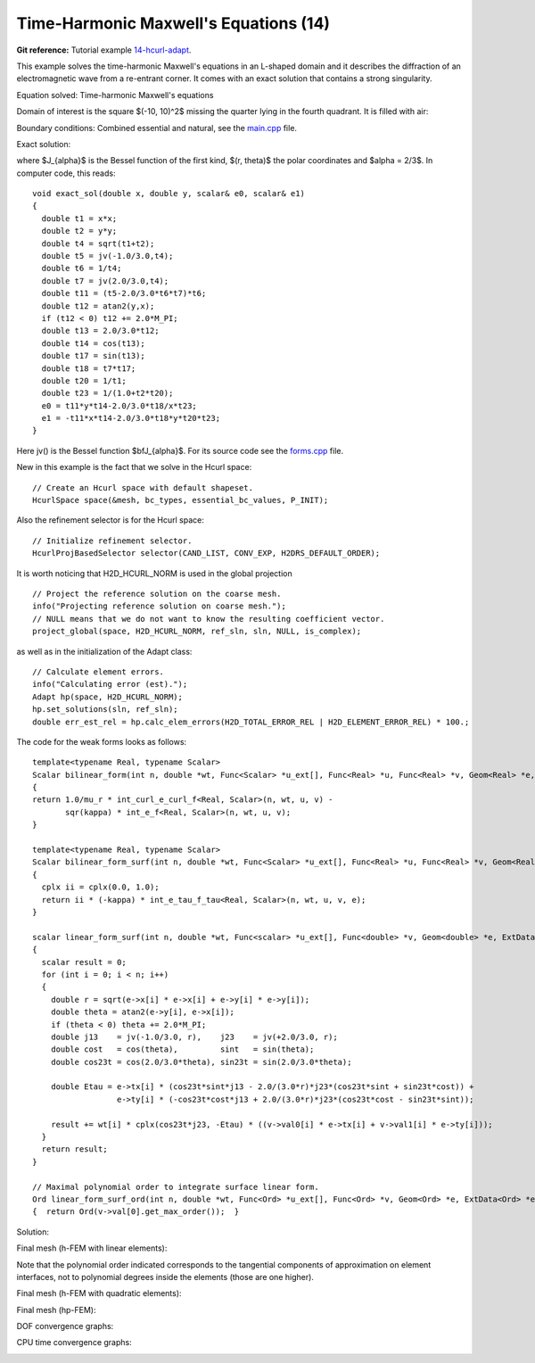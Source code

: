 Time-Harmonic Maxwell's Equations (14)
--------------------------------------

**Git reference:** Tutorial example `14-hcurl-adapt <http://git.hpfem.org/hermes.git/tree/HEAD:/hermes2d/tutorial/14-hcurl-adapt>`_. 

This example solves the time-harmonic Maxwell's equations in an L-shaped domain and it 
describes the diffraction of an electromagnetic wave from a re-entrant corner. It comes with an 
exact solution that contains a strong singularity.

Equation solved: Time-harmonic Maxwell's equations

.. math::
    :label: example-14

    \frac{1}{\mu_r} \nabla \times \nabla \times E - \kappa^2 \epsilon_r E = \Phi.

Domain of interest is the square $(-10, 10)^2$ missing the quarter lying in the 
fourth quadrant. It is filled with air:

.. image:: 14/domain.png
   :align: center
   :width: 490
   :height: 490
   :alt: Computational domain.

Boundary conditions: Combined essential and natural, see the 
`main.cpp <http://git.hpfem.org/hermes.git/blob/HEAD:/hermes2d/tutorial/14-hcurl-adapt/main.cpp>`_ file.

Exact solution:

.. math::
    :label: example-14-exact

    E(x, y) = \nabla \times J_{\alpha} (r) \cos(\alpha \theta)

where $J_{\alpha}$ is the Bessel function of the first kind, 
$(r, \theta)$ the polar coordinates and $\alpha = 2/3$. In 
computer code, this reads:

::

    void exact_sol(double x, double y, scalar& e0, scalar& e1)
    {
      double t1 = x*x;
      double t2 = y*y;
      double t4 = sqrt(t1+t2);
      double t5 = jv(-1.0/3.0,t4);
      double t6 = 1/t4;
      double t7 = jv(2.0/3.0,t4);
      double t11 = (t5-2.0/3.0*t6*t7)*t6;
      double t12 = atan2(y,x);
      if (t12 < 0) t12 += 2.0*M_PI;
      double t13 = 2.0/3.0*t12;
      double t14 = cos(t13);
      double t17 = sin(t13);
      double t18 = t7*t17;
      double t20 = 1/t1;
      double t23 = 1/(1.0+t2*t20);
      e0 = t11*y*t14-2.0/3.0*t18/x*t23;
      e1 = -t11*x*t14-2.0/3.0*t18*y*t20*t23;
    }  

Here jv() is the Bessel function $\bfJ_{\alpha}$. For its source code see the 
`forms.cpp <http://git.hpfem.org/hermes.git/blob/HEAD:/hermes2d/tutorial/14-hcurl-adapt/forms.cpp>`_ file.

New in this example is the fact that we solve in the Hcurl space::

    // Create an Hcurl space with default shapeset.
    HcurlSpace space(&mesh, bc_types, essential_bc_values, P_INIT);

Also the refinement selector is for the Hcurl space::

    // Initialize refinement selector.
    HcurlProjBasedSelector selector(CAND_LIST, CONV_EXP, H2DRS_DEFAULT_ORDER);

It is worth noticing that H2D_HCURL_NORM is used in the 
global projection

::

    // Project the reference solution on the coarse mesh.
    info("Projecting reference solution on coarse mesh.");
    // NULL means that we do not want to know the resulting coefficient vector.
    project_global(space, H2D_HCURL_NORM, ref_sln, sln, NULL, is_complex); 

as well as in the initialization of the Adapt class::

    // Calculate element errors.
    info("Calculating error (est).");
    Adapt hp(space, H2D_HCURL_NORM);
    hp.set_solutions(sln, ref_sln);
    double err_est_rel = hp.calc_elem_errors(H2D_TOTAL_ERROR_REL | H2D_ELEMENT_ERROR_REL) * 100.;

The code for the weak forms looks as follows::

    template<typename Real, typename Scalar>
    Scalar bilinear_form(int n, double *wt, Func<Scalar> *u_ext[], Func<Real> *u, Func<Real> *v, Geom<Real> *e, ExtData<Scalar> *ext)
    {
    return 1.0/mu_r * int_curl_e_curl_f<Real, Scalar>(n, wt, u, v) -
           sqr(kappa) * int_e_f<Real, Scalar>(n, wt, u, v);
    }
   
    template<typename Real, typename Scalar>
    Scalar bilinear_form_surf(int n, double *wt, Func<Scalar> *u_ext[], Func<Real> *u, Func<Real> *v, Geom<Real> *e, ExtData<Scalar> *ext)
    {
      cplx ii = cplx(0.0, 1.0);
      return ii * (-kappa) * int_e_tau_f_tau<Real, Scalar>(n, wt, u, v, e);
    }
   
    scalar linear_form_surf(int n, double *wt, Func<scalar> *u_ext[], Func<double> *v, Geom<double> *e, ExtData<scalar> *ext)
    {
      scalar result = 0;
      for (int i = 0; i < n; i++)
      {
        double r = sqrt(e->x[i] * e->x[i] + e->y[i] * e->y[i]);
        double theta = atan2(e->y[i], e->x[i]);
        if (theta < 0) theta += 2.0*M_PI;
        double j13    = jv(-1.0/3.0, r),    j23    = jv(+2.0/3.0, r);
        double cost   = cos(theta),         sint   = sin(theta);
        double cos23t = cos(2.0/3.0*theta), sin23t = sin(2.0/3.0*theta);
   
        double Etau = e->tx[i] * (cos23t*sint*j13 - 2.0/(3.0*r)*j23*(cos23t*sint + sin23t*cost)) +
                      e->ty[i] * (-cos23t*cost*j13 + 2.0/(3.0*r)*j23*(cos23t*cost - sin23t*sint));
  
        result += wt[i] * cplx(cos23t*j23, -Etau) * ((v->val0[i] * e->tx[i] + v->val1[i] * e->ty[i]));
      }
      return result;
    }

    // Maximal polynomial order to integrate surface linear form.
    Ord linear_form_surf_ord(int n, double *wt, Func<Ord> *u_ext[], Func<Ord> *v, Geom<Ord> *e, ExtData<Ord> *ext)
    {  return Ord(v->val[0].get_max_order());  }

Solution:

.. image:: 14/solution.png
   :align: center
   :width: 500
   :height: 420
   :alt: Solution.

Final mesh (h-FEM with linear elements):

.. image:: 14/mesh-h1.png
   :align: center
   :width: 460
   :height: 390
   :alt: Final mesh (h-FEM with linear elements).

Note that the polynomial order indicated corresponds to the tangential components 
of approximation on element interfaces, not to polynomial degrees inside the elements
(those are one higher).

Final mesh (h-FEM with quadratic elements):

.. image:: 14/mesh-h2.png
   :align: center
   :width: 460
   :height: 390
   :alt: Final mesh (h-FEM with quadratic elements).

Final mesh (hp-FEM):

.. image:: 14/mesh-hp.png
   :align: center
   :width: 460
   :height: 390
   :alt: Final mesh (hp-FEM).

DOF convergence graphs:

.. image:: 14/conv_dof.png
   :align: center
   :width: 600
   :height: 400
   :alt: DOF convergence graph.

CPU time convergence graphs:

.. image:: 14/conv_cpu.png
   :align: center
   :width: 600
   :height: 400
   :alt: CPU convergence graph.

